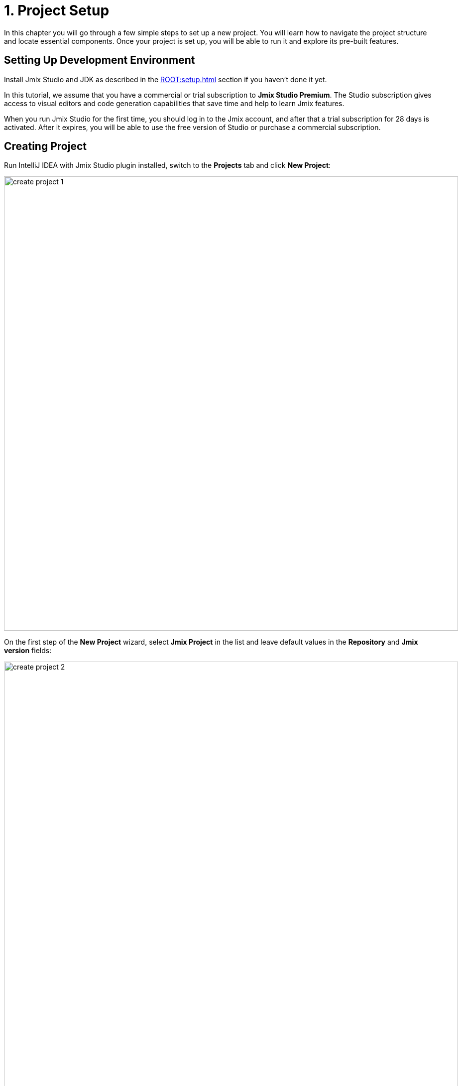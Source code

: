 = 1. Project Setup

In this chapter you will go through a few simple steps to set up a new project. You will learn how to navigate the project structure and locate essential components. Once your project is set up, you will be able to run it and explore its pre-built features.

[[dev-env]]
== Setting Up Development Environment

Install Jmix Studio and JDK as described in the xref:ROOT:setup.adoc[] section if you haven't done it yet.

In this tutorial, we assume that you have a commercial or trial subscription to *Jmix Studio Premium*. The Studio subscription gives access to visual editors and code generation capabilities that save time and help to learn Jmix features.

When you run Jmix Studio for the first time, you should log in to the Jmix account, and after that a trial subscription for 28 days is activated. After it expires, you will be able to use the free version of Studio or purchase a commercial subscription.

[[create-project]]
== Creating Project

Run IntelliJ IDEA with Jmix Studio plugin installed, switch to the *Projects* tab and click *New Project*:

image::project-setup/create-project-1.png[align="center",width="912"]

On the first step of the *New Project* wizard, select *Jmix Project* in the list and leave default values in the *Repository* and *Jmix version* fields:

image::project-setup/create-project-2.png[align="center",width="912"]

In the *Project JDK* field, select a JDK version 11 or 17. If the field displays `<No SDK>`, select *Download JDK* in its dropdown list and follow further instructions to download and select a JDK.

Click *Next*.

On the next step of the *New Project* wizard, select the first project template from the list: `Full-Stack Application (Java)`:

image::project-setup/create-project-3.png[align="center"]

Click *Next*.

On the last step of the *New Project* wizard, enter `onboarding` to the *Project name* field:

image::project-setup/create-project-4.png[align="center"]

The *Base package* field defines the Java package which will contain all classes and resources of the project. Keep the value suggested by the wizard (`com.company.onboarding`) to conform the code in the tutorial.

*Project id* is not required for an application, so leave the field empty.

Click *Create*.

NOTE: After the project is created, IDE starts downloading dependencies and indexing the project. On the first launch, it may take significant time (up to 10 minutes or more, depending on your internet connection and computer power). Please wait until the progress indicator in the status bar disappears.

[TIP]
====
The IDE will show a number of notifications suggesting to download "pre-built shared indexes" and install additional plugins. You can safely refuse them.
====

[[login]]
=== Logging in to Jmix Account

After downloading dependencies and indexing a project for the first time, Studio will show the *Jmix Sign In* dialog. In this dialog, you should log in to your Jmix account or register the new one.

image::project-setup/sign-in-dialog.png[align="center",width="496"]

Click on the *Sign In / Register* button.

image::project-setup/sign-in-your-account-dialog.png[align="center",width="710"]

* If you don't have a Jmix account, click on the *Register* link. In the Registration form, fill in the *First name*, *Last name*, *Email*, and *Password* fields, accept the privacy policy and click on the *Register* button.
+
NOTE: The email address you entered will be used as your login and the primary email address for your account.
+
After you have submitted the registration form, you should verify your email address to activate your account. Find the verification email in your inbox and click the link in the email to finish the registration.
+
Go back to the IDE and click the *Log in* button in the *Email Verification* window.

* If you already have a Jmix account, enter the *Email* and *Password* and click the *Sign In* button.

A new user automatically gets a trial subscription to evaluate the full capabilities of the Studio for 28 days.

image::project-setup/jmix-subscription.png[align="center",width="612"]

When the project is ready, and Jmix Studio is activated, IDE opens the *Jmix* tool window on the left and the *Welcome* page in the working area:

image::project-setup/create-project-5.png[align="center",width="952"]

[TIP]
====
If all progress indicators have disappeared, but you don't see the *Welcome* page and *Jmix* tool window, do the following:

- Open *Gradle* tool window available on the right side of the IDE.
- Click *Reload All Gradle Projects* (image:common/refresh.svg[]) tool button.
====

[[explore-project]]
== Exploring New Project

The *Jmix* tool window presents a structured view of the project. Let's figure out what a newly created project contains.

* In the *Build Scripts* section you can see the Gradle build files:
+
image::project-setup/explore-project-1.png[align="center",width="954"]

* The *Configuration* section contains the main application class `OnboardingApplication` and the `application.properties` file which defines database connection parameters, logging levels and other properties:
+
image::project-setup/explore-project-2.png[align="center",width="1007"]

* The *Add-ons* section displays the list of installed Jmix add-ons:
+
image::project-setup/explore-project-3.png[align="center",width="823"]
+
If you double-click on the *Add-ons* node, Studio will open a dialog window for managing add-ons in your project.

* The *Data Stores* section displays the list of databases used in the project, and their Liquibase changelogs:
+
image::project-setup/explore-project-4.png[align="center",width="834"]
+
In the new project, the HSQL relational database is used by default. It stores data in the `.jmix/hsqldb` folder of the project.
+
Liquibase changelogs are XML files describing the database schema changes.
+
If you double-click on the *Main Data Store* node, you will see parameters of the database connection in a dialog window. These parameters are stored in the `application.properties` file.

* The *Data Model* section displays all project entities. There is a single `User` entity in the new project:
+
image::project-setup/explore-project-5.png[align="center",width="833"]

* The *User Interface* section contains the project screens, as well as the *Themes* node to manage custom themes, the *Message Bundle* node for quick access to localized messages and the *Main Menu* node for opening the menu descriptor:
+
image::project-setup/explore-project-6.png[align="center",width="819"]
+
As you can see, the project already contains a few screens:

** `LoginScreen` accepts username and password for user authentication.

** `MainScreen` is a screen which is opened to the user after login. It has a main menu and can open other screens inside.

** `User.browse` and `User.edit` are CRUD screens for the `User` entity. In Jmix, by convention, `browse` suffix means a screen displaying the list of entities, and `edit` means a screen editing a single entity instance.

* The *Security* section shows a list of roles. The new project contains a single `FullAccessRole` which is assigned to the `admin` user:
+
image::project-setup/explore-project-7.png[align="center",width="820"]

* If you double-click on the *Sources* node, Studio will open the *Project* tool window with the usual view of the entire source code:
+
image::project-setup/explore-project-8.png[align="center"]
+
Open the *Jmix* tool window on the left again.

[[run-app]]
== Running Application from IDE

You can run the new project right after opening it in the IDE and see the initial state of your application.

[[start-app]]
=== Starting Application

image::project-setup/run-app-1.png[align="center"]

Find the dropdown field showing `Onboarding Jmix Application` value in the main toolbar and click the *Debug* button (image:common/start-debugger.svg[]) next to it.

[CAUTION]
====
If you are using IntelliJ IDEA Ultimate, you may see one more item in the *Run/Debug Configurations* dropdown list, called `OnboardingApplication` and having a Spring Boot icon (image:common/spring-boot.svg[]) on the left. It is automatically added by the Spring Boot plugin bundled with the IDE. Don't use it.

To run a Jmix application, always use a configuration marked with the Gradle icon (image:common/gradle.svg[]).
====

Studio will show the warning about the data store and unapplied changelog files:

image::project-setup/run-app-2.png[align="center"]

What does it mean?

On each start of the application, Studio tries to bring the database schema in sync with the project data model. So when you change your entities and their attributes, Studio will automatically generate Liquibase changelogs for making appropriate changes in the database.

To generate a changelog, Studio needs a current schema to be present in the database. Then it compares the database schema with the current data model and generates a changelog for the difference.

At the moment, our database is empty (actually, in our default case of the file-based HSQL database, it doesn't exist at all), so to generate a diff changelog, Studio first needs to create the database and execute all existing changelogs of the project. In the dialog, you can see the existing changelogs from the project dependencies (marked _read only_) and from the project itself (`010-init-user.xml`).

Click *Execute and proceed*.

You will see the execution of Liquibase changelogs by Studio in the *Run* tool window at the bottom:

image::project-setup/run-app-3.png[align="center"]

All existing changelogs have been executed, Studio has checked the database schema for differences with the data model and found nothing. This is expected: you haven't made any changes in the data model yet.

Right after checking the database, Studio builds and runs the application. You will see the console output of the running application in the *Debug* tool window at the bottom:

image::project-setup/run-app-4.png[align="center"]

When the application is ready to work, you will see the following message in the console : `Application started at ++http://localhost:8080++`

[[enter-app]]
=== Entering Application

Open `localhost:8080` in a web browser. You will see your application login screen:

image::project-setup/run-app-5.png[align="center"]

The `admin` / `admin` credentials are already set in the username and password fields (you can remove them later), so just click *Submit*.

In the main menu, click *Application* -> *Users*:

image::project-setup/run-app-6.png[align="center"]

It's the `Users.browse` screen showing the list of `User`  entities. Now it has only the `admin` user created in the database by the `010-init-user.xml` changelog.

[[stop-app]]
=== Stopping Application

To stop the running application, click *Stop* button (image:common/suspend.svg[]) in the main toolbar:

image::project-setup/run-app-7.png[align="center"]

You will see the following messages in the *Debug* console:

image::project-setup/run-app-8.png[align="center"]

Don't worry, it's not actually an error. This is the expected behavior of the IDE.

[[summary]]
== Summary

In this section, you have set up the development environment and created a new project in the IDE.

You have learned that:

* Jmix Studio is a plugin for IntelliJ IDEA.
* The tutorial assumes that you have a commercial or trial xref:studio:subscription.adoc[subscription] for Jmix Studio. A trial subscription is issued when logging in to Jmix account for the first time.
* Studio has a wizard for creating new projects by templates.
* Studio shows the project structure in the *Jmix* tool window.
* The new project contains functionality for logging in to the application and managing users.
* The new application can be started from the IDE right after creating the project.
* The new project uses a file-based HSQL database which is automatically created and initialized at the first start.